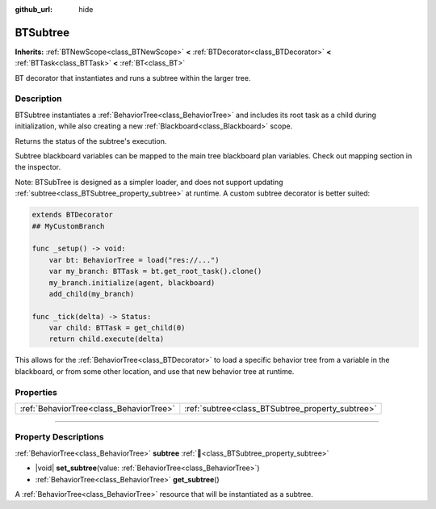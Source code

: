:github_url: hide

.. DO NOT EDIT THIS FILE!!!
.. Generated automatically from Godot engine sources.
.. Generator: https://github.com/godotengine/godot/tree/4.3/doc/tools/make_rst.py.
.. XML source: https://github.com/godotengine/godot/tree/4.3/modules/limboai/doc_classes/BTSubtree.xml.

.. _class_BTSubtree:

BTSubtree
=========

**Inherits:** :ref:`BTNewScope<class_BTNewScope>` **<** :ref:`BTDecorator<class_BTDecorator>` **<** :ref:`BTTask<class_BTTask>` **<** :ref:`BT<class_BT>`

BT decorator that instantiates and runs a subtree within the larger tree.

.. rst-class:: classref-introduction-group

Description
-----------

BTSubtree instantiates a :ref:`BehaviorTree<class_BehaviorTree>` and includes its root task as a child during initialization, while also creating a new :ref:`Blackboard<class_Blackboard>` scope.

Returns the status of the subtree's execution.

Subtree blackboard variables can be mapped to the main tree blackboard plan variables. Check out mapping section in the inspector.

Note: BTSubTree is designed as a simpler loader, and does not support updating :ref:`subtree<class_BTSubtree_property_subtree>` at runtime. A custom subtree decorator is better suited:

.. code:: gdscript

   extends BTDecorator
   ## MyCustomBranch
   
   func _setup() -> void:
       var bt: BehaviorTree = load("res://...")
       var my_branch: BTTask = bt.get_root_task().clone()
       my_branch.initialize(agent, blackboard)
       add_child(my_branch)
   
   func _tick(delta) -> Status:
       var child: BTTask = get_child(0)
       return child.execute(delta)

This allows for the :ref:`BehaviorTree<class_BTDecorator>` to load a specific behavior tree from a variable in the blackboard, or from some other location, and use that new behavior tree at runtime.

.. rst-class:: classref-reftable-group

Properties
----------

.. table::
   :widths: auto

   +-----------------------------------------+--------------------------------------------------+
   | :ref:`BehaviorTree<class_BehaviorTree>` | :ref:`subtree<class_BTSubtree_property_subtree>` |
   +-----------------------------------------+--------------------------------------------------+

.. rst-class:: classref-section-separator

----

.. rst-class:: classref-descriptions-group

Property Descriptions
---------------------

.. _class_BTSubtree_property_subtree:

.. rst-class:: classref-property

:ref:`BehaviorTree<class_BehaviorTree>` **subtree** :ref:`🔗<class_BTSubtree_property_subtree>`

.. rst-class:: classref-property-setget

- |void| **set_subtree**\ (\ value\: :ref:`BehaviorTree<class_BehaviorTree>`\ )
- :ref:`BehaviorTree<class_BehaviorTree>` **get_subtree**\ (\ )

A :ref:`BehaviorTree<class_BehaviorTree>` resource that will be instantiated as a subtree.

.. |virtual| replace:: :abbr:`virtual (This method should typically be overridden by the user to have any effect.)`
.. |const| replace:: :abbr:`const (This method has no side effects. It doesn't modify any of the instance's member variables.)`
.. |vararg| replace:: :abbr:`vararg (This method accepts any number of arguments after the ones described here.)`
.. |constructor| replace:: :abbr:`constructor (This method is used to construct a type.)`
.. |static| replace:: :abbr:`static (This method doesn't need an instance to be called, so it can be called directly using the class name.)`
.. |operator| replace:: :abbr:`operator (This method describes a valid operator to use with this type as left-hand operand.)`
.. |bitfield| replace:: :abbr:`BitField (This value is an integer composed as a bitmask of the following flags.)`
.. |void| replace:: :abbr:`void (No return value.)`
